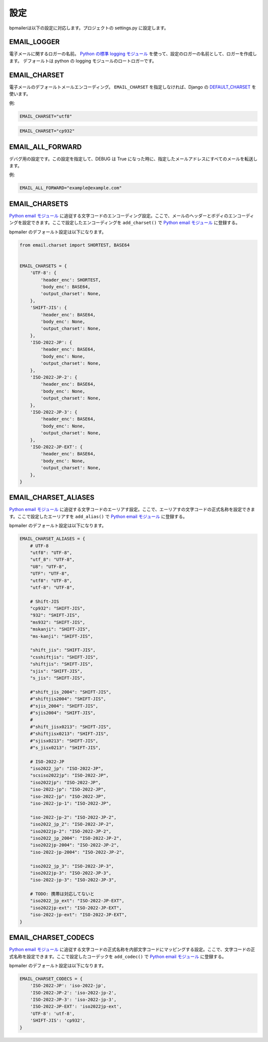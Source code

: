 設定
====================

bpmailerは以下の設定に対応します。プロジェクトの settings.py に設定します。

.. _setting-email-logger:

EMAIL_LOGGER
------------------------------

電子メールに関するロガーの名前。 `Python の標準 logging モジュール`_ を使って、設定のロガーの名前として、ロガーを作成します。
デフォールトは python の logging モジュールのロートロガーです。

.. _setting-email-charset:

EMAIL_CHARSET
----------------------------

電子メールのデフォールトメールエンコーディング。 ``EMAIL_CHARSET`` を指定しなければ、Django の `DEFAULT_CHARSET`_ を使います。

例:

.. code-block:: python

    EMAIL_CHARSET="utf8" 

.. code-block:: python

    EMAIL_CHARSET="cp932" 

.. _setting-email-all-forward:

EMAIL_ALL_FORWARD
----------------------------

デバグ用の設定です。この設定を指定して、DEBUG は True になった時に、指定したメールアドレスにすべてのメールを転送します。

例:

.. code-block:: python

    EMAIL_ALL_FORWARD="example@example.com" 


.. _setting-email-charsets:

EMAIL_CHARSETS
------------------------------

`Python email モジュール`_ に追従する文字コードのエンコーディング設定。ここで、メールのヘッダーとボディのエンコーディングを設定できます。ここで設定したエンコーディングを ``add_charset()`` で `Python email モジュール`_ に登録する。

bpmailer のデフォールト設定は以下になります。

.. code-block:: python 

    from email.charset import SHORTEST, BASE64


    EMAIL_CHARSETS = {
        'UTF-8': {
            'header_enc': SHORTEST,
            'body_enc': BASE64,
            'output_charset': None,
        },
        'SHIFT-JIS': {
            'header_enc': BASE64,
            'body_enc': None,
            'output_charset': None,
        },
        'ISO-2022-JP': {
            'header_enc': BASE64,
            'body_enc': None,
            'output_charset': None,
        },
        'ISO-2022-JP-2': {
            'header_enc': BASE64,
            'body_enc': None,
            'output_charset': None,
        },
        'ISO-2022-JP-3': {
            'header_enc': BASE64,
            'body_enc': None,
            'output_charset': None,
        },
        'ISO-2022-JP-EXT': {
            'header_enc': BASE64,
            'body_enc': None,
            'output_charset': None,
        },
    }

.. _setting-email-charset-aliases:

EMAIL_CHARSET_ALIASES
------------------------------

`Python email モジュール`_ に追従する文字コードのエーリアす設定。ここで、エーリアすの文字コードの正式名称を設定できます。ここで設定したエーリアすを ``add_alias()`` で `Python email モジュール`_ に登録する。

bpmailer のデフォールト設定は以下になります。

.. code-block:: python 

    EMAIL_CHARSET_ALIASES = {
        # UTF-8
        "utf8": "UTF-8",
        "utf_8": "UTF-8",
        "U8": "UTF-8",
        "UTF": "UTF-8",
        "utf8": "UTF-8",
        "utf-8": "UTF-8",

        # Shift-JIS
        "cp932": "SHIFT-JIS",
        "932": "SHIFT-JIS",
        "ms932": "SHIFT-JIS",
        "mskanji": "SHIFT-JIS",
        "ms-kanji": "SHIFT-JIS",

        "shift_jis": "SHIFT-JIS",
        "csshiftjis": "SHIFT-JIS",
        "shiftjis": "SHIFT-JIS",
        "sjis": "SHIFT-JIS",
        "s_jis": "SHIFT-JIS",
        
        #"shift_jis_2004": "SHIFT-JIS",
        #"shiftjis2004": "SHIFT-JIS",
        #"sjis_2004": "SHIFT-JIS",
        #"sjis2004": "SHIFT-JIS",
        #
        #"shift_jisx0213": "SHIFT-JIS",
        #"shiftjisx0213": "SHIFT-JIS",
        #"sjisx0213": "SHIFT-JIS",
        #"s_jisx0213": "SHIFT-JIS",

        # ISO-2022-JP
        "iso2022_jp": "ISO-2022-JP",
        "scsiso2022jp": "ISO-2022-JP",
        "iso2022jp": "ISO-2022-JP",
        "iso-2022-jp": "ISO-2022-JP",
        "iso-2022-jp": "ISO-2022-JP",
        "iso-2022-jp-1": "ISO-2022-JP",

        "iso-2022-jp-2": "ISO-2022-JP-2",
        "iso2022_jp_2": "ISO-2022-JP-2",
        "iso2022jp-2": "ISO-2022-JP-2",
        "iso2022_jp_2004": "ISO-2022-JP-2",
        "iso2022jp-2004": "ISO-2022-JP-2",
        "iso-2022-jp-2004": "ISO-2022-JP-2",

        "iso2022_jp_3": "ISO-2022-JP-3",
        "iso2022jp-3": "ISO-2022-JP-3",
        "iso-2022-jp-3": "ISO-2022-JP-3",

        # TODO: 携帯は対応してないと
        "iso2022_jp_ext": "ISO-2022-JP-EXT",
        "iso2022jp-ext": "ISO-2022-JP-EXT",
        "iso-2022-jp-ext": "ISO-2022-JP-EXT",
    }

.. _setting-email-charset-codecs:

EMAIL_CHARSET_CODECS
------------------------------
`Python email モジュール`_ に追従する文字コードの正式名称を内部文字コードにマッピングする設定。ここで、文字コードの正式名称を設定できます。ここで設定したコーデックを ``add_codec()`` で `Python email モジュール`_ に登録する。

bpmailer のデフォールト設定は以下になります。

.. code-block:: python 

    EMAIL_CHARSET_CODECS = {
        'ISO-2022-JP': 'iso-2022-jp',
        'ISO-2022-JP-2': 'iso-2022-jp-2',
        'ISO-2022-JP-3': 'iso-2022-jp-3',
        'ISO-2022-JP-EXT': 'iso2022jp-ext',
        'UTF-8': 'utf-8',
        'SHIFT-JIS': 'cp932',
    }

.. _`Python email モジュール`: http://www.python.jp/doc/2.5/lib/module-email.charset.html
.. _`DEFAULT_CHARSET`: http://djangoproject.jp/doc/ja/1.0/ref/settings.html#default-charset
.. _`Python の標準 logging モジュール`: http://www.python.jp/doc/2.5/lib/module-logging.html

